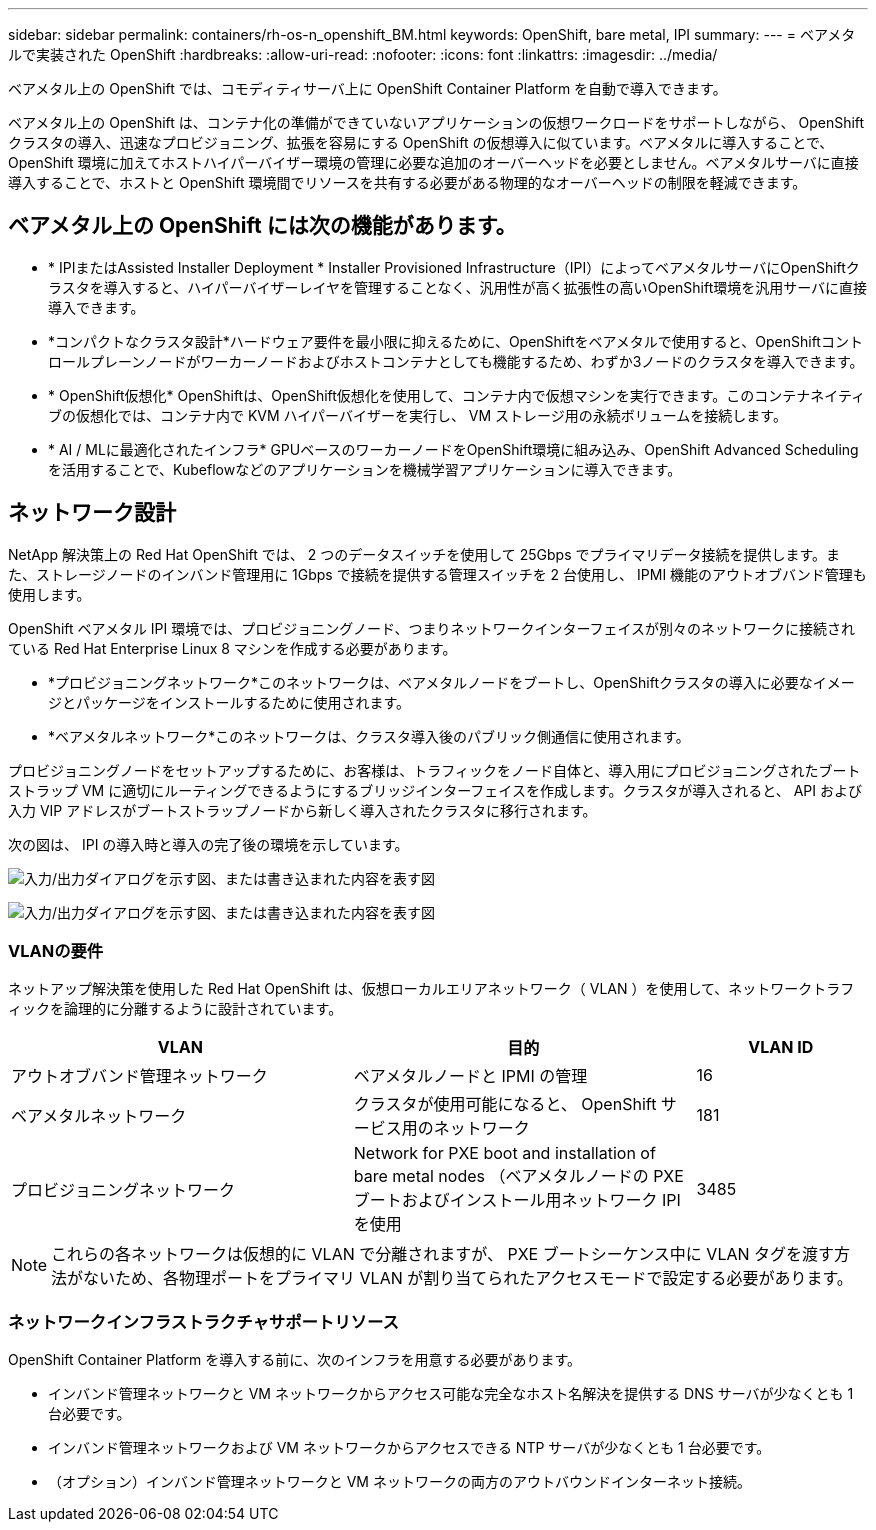 ---
sidebar: sidebar 
permalink: containers/rh-os-n_openshift_BM.html 
keywords: OpenShift, bare metal, IPI 
summary:  
---
= ベアメタルで実装された OpenShift
:hardbreaks:
:allow-uri-read: 
:nofooter: 
:icons: font
:linkattrs: 
:imagesdir: ../media/


[role="lead"]
ベアメタル上の OpenShift では、コモディティサーバ上に OpenShift Container Platform を自動で導入できます。

ベアメタル上の OpenShift は、コンテナ化の準備ができていないアプリケーションの仮想ワークロードをサポートしながら、 OpenShift クラスタの導入、迅速なプロビジョニング、拡張を容易にする OpenShift の仮想導入に似ています。ベアメタルに導入することで、 OpenShift 環境に加えてホストハイパーバイザー環境の管理に必要な追加のオーバーヘッドを必要としません。ベアメタルサーバに直接導入することで、ホストと OpenShift 環境間でリソースを共有する必要がある物理的なオーバーヘッドの制限を軽減できます。



== ベアメタル上の OpenShift には次の機能があります。

* * IPIまたはAssisted Installer Deployment * Installer Provisioned Infrastructure（IPI）によってベアメタルサーバにOpenShiftクラスタを導入すると、ハイパーバイザーレイヤを管理することなく、汎用性が高く拡張性の高いOpenShift環境を汎用サーバに直接導入できます。
* *コンパクトなクラスタ設計*ハードウェア要件を最小限に抑えるために、OpenShiftをベアメタルで使用すると、OpenShiftコントロールプレーンノードがワーカーノードおよびホストコンテナとしても機能するため、わずか3ノードのクラスタを導入できます。
* * OpenShift仮想化* OpenShiftは、OpenShift仮想化を使用して、コンテナ内で仮想マシンを実行できます。このコンテナネイティブの仮想化では、コンテナ内で KVM ハイパーバイザーを実行し、 VM ストレージ用の永続ボリュームを接続します。
* * AI / MLに最適化されたインフラ* GPUベースのワーカーノードをOpenShift環境に組み込み、OpenShift Advanced Schedulingを活用することで、Kubeflowなどのアプリケーションを機械学習アプリケーションに導入できます。




== ネットワーク設計

NetApp 解決策上の Red Hat OpenShift では、 2 つのデータスイッチを使用して 25Gbps でプライマリデータ接続を提供します。また、ストレージノードのインバンド管理用に 1Gbps で接続を提供する管理スイッチを 2 台使用し、 IPMI 機能のアウトオブバンド管理も使用します。

OpenShift ベアメタル IPI 環境では、プロビジョニングノード、つまりネットワークインターフェイスが別々のネットワークに接続されている Red Hat Enterprise Linux 8 マシンを作成する必要があります。

* *プロビジョニングネットワーク*このネットワークは、ベアメタルノードをブートし、OpenShiftクラスタの導入に必要なイメージとパッケージをインストールするために使用されます。
* *ベアメタルネットワーク*このネットワークは、クラスタ導入後のパブリック側通信に使用されます。


プロビジョニングノードをセットアップするために、お客様は、トラフィックをノード自体と、導入用にプロビジョニングされたブートストラップ VM に適切にルーティングできるようにするブリッジインターフェイスを作成します。クラスタが導入されると、 API および入力 VIP アドレスがブートストラップノードから新しく導入されたクラスタに移行されます。

次の図は、 IPI の導入時と導入の完了後の環境を示しています。

image:redhat_openshift_image36.png["入力/出力ダイアログを示す図、または書き込まれた内容を表す図"]

image:redhat_openshift_image37.png["入力/出力ダイアログを示す図、または書き込まれた内容を表す図"]



=== VLANの要件

ネットアップ解決策を使用した Red Hat OpenShift は、仮想ローカルエリアネットワーク（ VLAN ）を使用して、ネットワークトラフィックを論理的に分離するように設計されています。

[cols="40%, 40%, 20%"]
|===
| VLAN | 目的 | VLAN ID 


| アウトオブバンド管理ネットワーク | ベアメタルノードと IPMI の管理 | 16 


| ベアメタルネットワーク | クラスタが使用可能になると、 OpenShift サービス用のネットワーク | 181 


| プロビジョニングネットワーク | Network for PXE boot and installation of bare metal nodes （ベアメタルノードの PXE ブートおよびインストール用ネットワーク IPI を使用 | 3485 
|===

NOTE: これらの各ネットワークは仮想的に VLAN で分離されますが、 PXE ブートシーケンス中に VLAN タグを渡す方法がないため、各物理ポートをプライマリ VLAN が割り当てられたアクセスモードで設定する必要があります。



=== ネットワークインフラストラクチャサポートリソース

OpenShift Container Platform を導入する前に、次のインフラを用意する必要があります。

* インバンド管理ネットワークと VM ネットワークからアクセス可能な完全なホスト名解決を提供する DNS サーバが少なくとも 1 台必要です。
* インバンド管理ネットワークおよび VM ネットワークからアクセスできる NTP サーバが少なくとも 1 台必要です。
* （オプション）インバンド管理ネットワークと VM ネットワークの両方のアウトバウンドインターネット接続。

